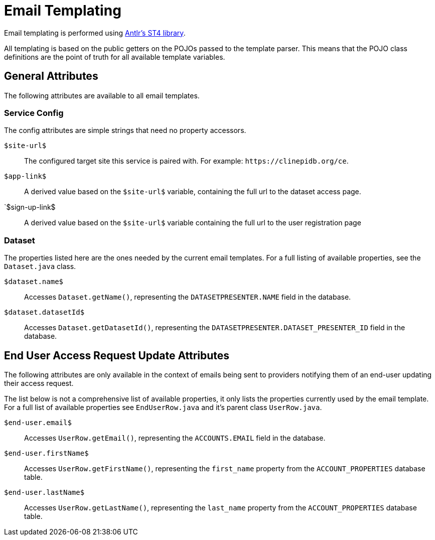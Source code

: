 = Email Templating

Email templating is performed using https://github.com/antlr/stringtemplate4[Antlr's ST4 library].

All templating is based on the public getters on the POJOs passed to the
template parser.  This means that the POJO class definitions are the point of
truth for all available template variables.

== General Attributes

The following attributes are available to all email templates.

=== Service Config

The config attributes are simple strings that need no property accessors.

:siteUrl: $site-url$
`{siteUrl}`:: The configured target site this service is paired with.  For
example: `\https://clinepidb.org/ce`.

`$app-link$`:: A derived value based on the `{siteUrl}` variable, containing
the full url to the dataset access page.

`$sign-up-link$:: A derived value based on the `{siteUrl}` variable containing
the full url to the user registration page

=== Dataset

The properties listed here are the ones needed by the current email templates.
For a full listing of available properties, see the `Dataset.java` class.

`$dataset.name$`:: Accesses `Dataset.getName()`, representing the
`DATASETPRESENTER.NAME` field in the database.

`$dataset.datasetId$`:: Accesses `Dataset.getDatasetId()`, representing the
`DATASETPRESENTER.DATASET_PRESENTER_ID` field in the database.

== End User Access Request Update Attributes

The following attributes are only available in the context of emails being sent
to providers notifying them of an end-user updating their access request.

The list below is not a comprehensive list of available properties, it only
lists the properties currently used by the email template.  For a full list of
available properties see `EndUserRow.java` and it's parent class `UserRow.java`.

`$end-user.email$`:: Accesses `UserRow.getEmail()`, representing the
`ACCOUNTS.EMAIL` field in the database.

`$end-user.firstName$`:: Accesses `UserRow.getFirstName()`, representing the
`first_name` property from the `ACCOUNT_PROPERTIES` database table.

`$end-user.lastName$`:: Accesses `UserRow.getLastName()`, representing the
`last_name` property from the `ACCOUNT_PROPERTIES` database table.
